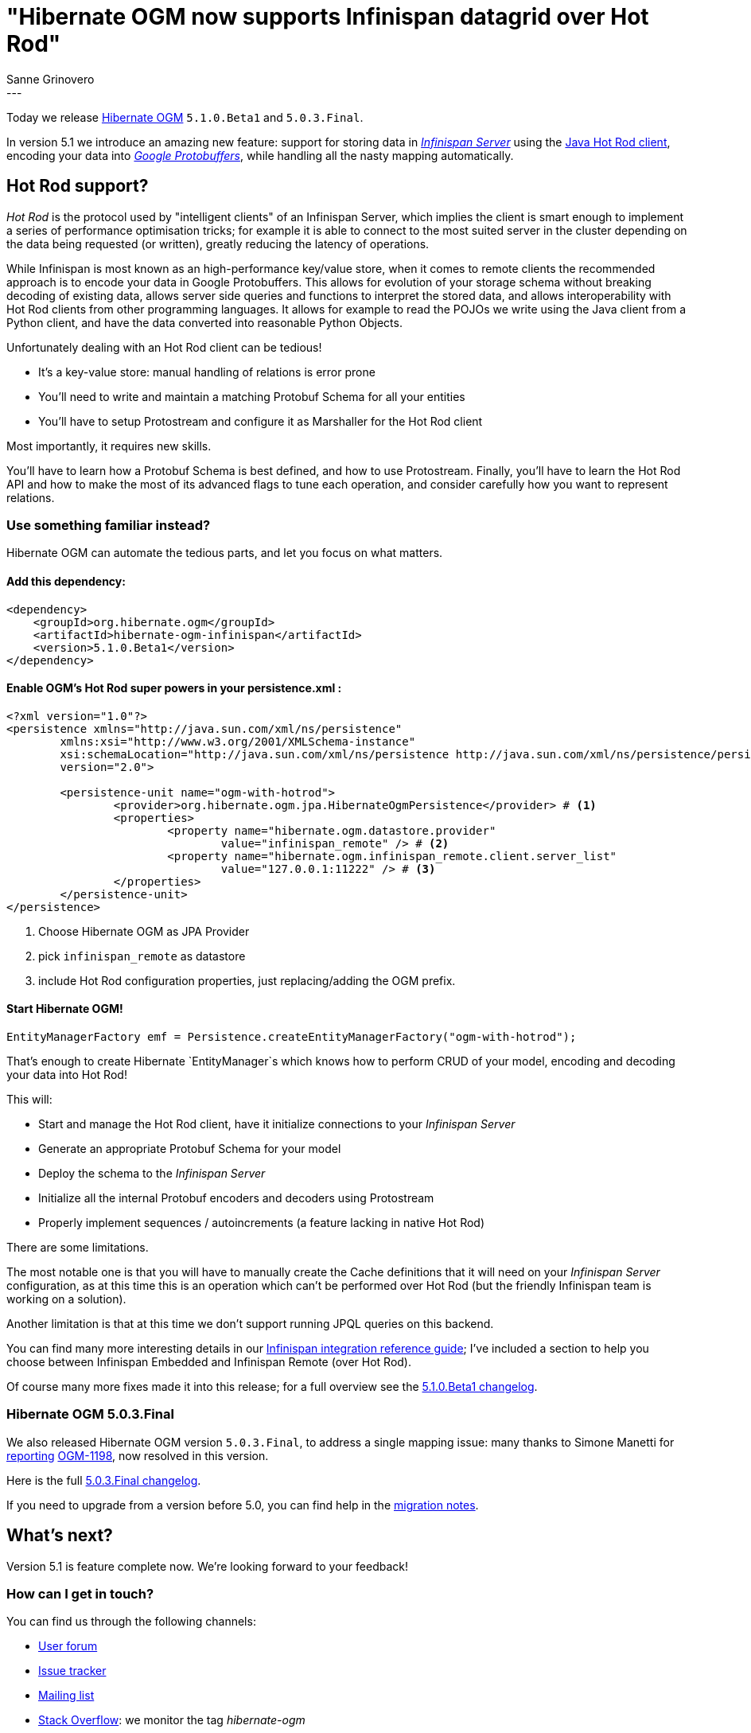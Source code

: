 = "Hibernate OGM now supports Infinispan datagrid over Hot Rod"
Sanne Grinovero
:awestruct-tags: [ "Hibernate OGM", "Releases", "Infinispan"]
:awestruct-layout: blog-post
---

Today we release http://hibernate.org/ogm/[Hibernate OGM] `5.1.0.Beta1` and `5.0.3.Final`.

In version 5.1 we introduce an amazing new feature: support for storing data in http://infinispan.org/docs/8.2.x/infinispan_server_guide/infinispan_server_guide.html[_Infinispan Server_]
using the http://infinispan.org/hotrod-clients/[Java Hot Rod client], encoding your data into https://developers.google.com/protocol-buffers/[_Google Protobuffers_],
while handling all the nasty mapping automatically.

== Hot Rod support?

_Hot Rod_ is the protocol used by "intelligent clients" of an Infinispan Server, which implies
the client is smart enough to implement a series of performance optimisation tricks; for example
it is able to connect to the most suited server in the cluster depending on the data
being requested (or written), greatly reducing the latency of operations.

While Infinispan is most known as an high-performance key/value store, when it comes to remote
clients the recommended approach is to encode your data in Google Protobuffers.
This allows for evolution of your storage schema without breaking decoding of existing
data, allows server side queries and functions to interpret the stored data, and allows
interoperability with Hot Rod clients from other programming languages.
It allows for example to read the POJOs we write using the Java client from a Python client, and
have the data converted into reasonable Python Objects.

Unfortunately dealing with an Hot Rod client can be tedious!

* It's a key-value store: manual handling of relations is error prone
* You'll need to write and maintain a matching Protobuf Schema for all your entities
* You'll have to setup Protostream and configure it as Marshaller for the Hot Rod client

Most importantly, it requires new skills.

You'll have to learn how a Protobuf Schema is best defined, and how to use Protostream.
Finally, you'll have to learn the Hot Rod API and how to make the most of its
advanced flags to tune each operation, and consider carefully how you want to represent relations.

=== Use something familiar instead?

Hibernate OGM can automate the tedious parts, and let you focus on what matters.

==== Add this dependency:

[source, XML]
[subs="verbatim,attributes"]
----
<dependency>
    <groupId>org.hibernate.ogm</groupId>
    <artifactId>hibernate-ogm-infinispan</artifactId>
    <version>5.1.0.Beta1</version>
</dependency>
----

==== Enable OGM's Hot Rod super powers in your persistence.xml :

====
[source, XML]
----
<?xml version="1.0"?>
<persistence xmlns="http://java.sun.com/xml/ns/persistence"
	xmlns:xsi="http://www.w3.org/2001/XMLSchema-instance"
	xsi:schemaLocation="http://java.sun.com/xml/ns/persistence http://java.sun.com/xml/ns/persistence/persistence_2_0.xsd"
	version="2.0">

	<persistence-unit name="ogm-with-hotrod">
		<provider>org.hibernate.ogm.jpa.HibernateOgmPersistence</provider> # <1>
		<properties>
			<property name="hibernate.ogm.datastore.provider"
				value="infinispan_remote" /> # <2>
			<property name="hibernate.ogm.infinispan_remote.client.server_list"
				value="127.0.0.1:11222" /> # <3>
		</properties>
	</persistence-unit>
</persistence>
----
<1> Choose Hibernate OGM as JPA Provider
<2> pick `infinispan_remote` as datastore
<3> include Hot Rod configuration properties, just replacing/adding the OGM prefix.
====

==== Start Hibernate OGM!

====
[source, Java]
----
EntityManagerFactory emf = Persistence.createEntityManagerFactory("ogm-with-hotrod");
----
====

That's enough to create Hibernate `EntityManager`s which knows how to perform CRUD of your model,
encoding and decoding your data into Hot Rod!

This will:

 * Start and manage the Hot Rod client, have it initialize connections to your _Infinispan Server_
 * Generate an appropriate Protobuf Schema for your model
 * Deploy the schema to the _Infinispan Server_
 * Initialize all the internal Protobuf encoders and decoders using Protostream
 * Properly implement sequences / autoincrements (a feature lacking in native Hot Rod)

There are some limitations.

The most notable one is that you will have to manually create
the Cache definitions that it will need on your _Infinispan Server_ configuration, as
at this time this is an operation which can't be performed over Hot Rod (but the friendly
Infinispan team is working on a solution).

Another limitation is that at this time we don't support running JPQL queries on this backend.

You can find many more interesting details in our https://docs.jboss.org/hibernate/ogm/5.1/reference/en-US/html/ch09.html[Infinispan integration reference guide]; I've included a section to help you choose between Infinispan Embedded
and Infinispan Remote (over Hot Rod).

Of course many more fixes made it into this release; for a full overview see the
https://github.com/hibernate/hibernate-ogm/blob/5.1.0.Beta1/changelog.txt[5.1.0.Beta1 changelog].

=== Hibernate OGM 5.0.3.Final

We also released Hibernate OGM version `5.0.3.Final`, to address a single mapping issue:
many thanks to Simone Manetti for http://stackoverflow.com/questions/40288481/persist-a-tree-with-hibernate-ogm-and-mongodb-the-collections-that-represent-th[reporting] https://hibernate.atlassian.net/browse/OGM-1198[OGM-1198], now resolved in this version.

Here is the full https://github.com/hibernate/hibernate-ogm/blob/5.0.3.Final/changelog.txt[5.0.3.Final changelog].

If you need to upgrade from a version before 5.0, you can find help in the
https://developer.jboss.org/wiki/HibernateOGMMigrationNotes[migration notes].

== What's next?

Version 5.1 is feature complete now. We're looking forward to your feedback!

=== How can I get in touch?

You can find us through the following channels:

* https://forum.hibernate.org/viewforum.php?f=31[User forum]
* https://hibernate.atlassian.net/browse/OGM[Issue tracker]
* http://lists.jboss.org/pipermail/hibernate-dev/[Mailing list]
* http://stackoverflow.com[Stack Overflow]: we monitor the tag _hibernate-ogm_
* https://www.hipchat.com/gXEjW5Wgg[HipChat]: Hibernate OGM hipchat room


